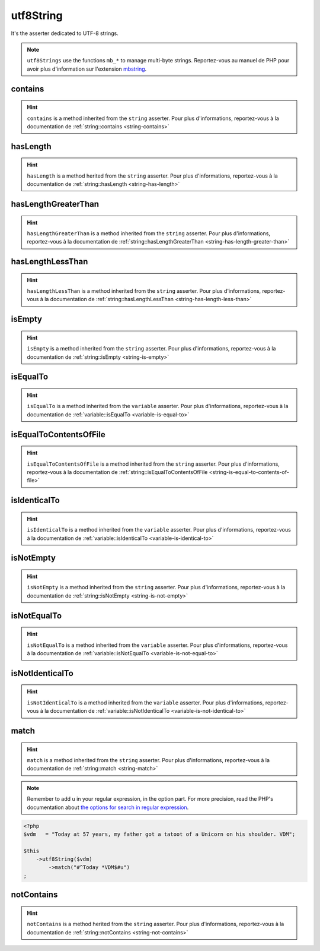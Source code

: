 .. _utf8-string:

utf8String
**********

It's the asserter dedicated to UTF-8 strings.

.. note::
   ``utf8Strings`` use the functions ``mb_*`` to manage multi-byte strings. Reportez-vous au manuel de PHP pour avoir plus d'information sur l'extension `mbstring <http://php.net/mbstring>`_.


.. _utf8-string-contains:

contains
========

.. hint::
   ``contains`` is a method inherited from the ``string`` asserter.
   Pour plus d'informations, reportez-vous à la documentation de :ref:`string::contains <string-contains>`


.. _utf8-string-has-length:

hasLength
=========

.. hint::
   ``hasLength`` is a method herited from the ``string`` asserter.
   Pour plus d'informations, reportez-vous à la documentation de :ref:`string::hasLength <string-has-length>`


.. _utf8-string-has-length-greater-than:

hasLengthGreaterThan
====================

.. hint::
   ``hasLengthGreaterThan`` is a method inherited from the ``string`` asserter.
   Pour plus d'informations, reportez-vous à la documentation de :ref:`string::hasLengthGreaterThan <string-has-length-greater-than>`


.. _utf8-string-has-length-less-than:

hasLengthLessThan
=================

.. hint::
   ``hasLengthLessThan`` is a method inherited from the ``string`` asserter.
   Pour plus d'informations, reportez-vous à la documentation de :ref:`string::hasLengthLessThan <string-has-length-less-than>`


.. _utf8-string-is-empty:

isEmpty
=======

.. hint::
   ``isEmpty`` is a method inherited from the ``string`` asserter.
   Pour plus d'informations, reportez-vous à la documentation de :ref:`string::isEmpty <string-is-empty>`


.. _utf8-string-is-equal-to:

isEqualTo
=========

.. hint::
   ``isEqualTo`` is a method inherited from the ``variable`` asserter.
   Pour plus d'informations, reportez-vous à la documentation de :ref:`variable::isEqualTo <variable-is-equal-to>`


.. _utf8-string-is-equal-to-contents-of-file:

isEqualToContentsOfFile
=======================

.. hint::
   ``isEqualToContentsOfFile`` is a method inherited from the ``string`` asserter.
   Pour plus d'informations, reportez-vous à la documentation de :ref:`string::isEqualToContentsOfFile <string-is-equal-to-contents-of-file>`


.. _utf8-string-is-identical-to:

isIdenticalTo
=============

.. hint::
   ``isIdenticalTo`` is a method inherited from the ``variable`` asserter.
   Pour plus d'informations, reportez-vous à la documentation de :ref:`variable::isIdenticalTo <variable-is-identical-to>`


.. _utf8-string-is-not-empty:

isNotEmpty
==========

.. hint::
   ``isNotEmpty`` is a method inherited from the ``string`` asserter.
   Pour plus d'informations, reportez-vous à la documentation de :ref:`string::isNotEmpty <string-is-not-empty>`


.. _utf8-string-is-not-equal-to:

isNotEqualTo
============

.. hint::
   ``isNotEqualTo`` is a method inherited from the ``variable`` asserter.
   Pour plus d'informations, reportez-vous à la documentation de :ref:`variable::isNotEqualTo <variable-is-not-equal-to>`


.. _utf8-string-is-not-identical-to:

isNotIdenticalTo
================

.. hint::
   ``isNotIdenticalTo`` is a method inherited from the ``variable`` asserter.
   Pour plus d'informations, reportez-vous à la documentation de :ref:`variable::isNotIdenticalTo <variable-is-not-identical-to>`


.. _utf8-string-match:

match
=====

.. hint::
   ``match`` is a method inherited from the ``string`` asserter.
   Pour plus d'informations, reportez-vous à la documentation de :ref:`string::match <string-match>`


.. note::
   Remember to add ``u`` in your regular expression, in the option part.
   For more precision, read the PHP's documentation about `the options for search in regular expression  <http://php.net/reference.pcre.pattern.modifiers>`_.


.. code-block:: php

   <?php
   $vdm   = "Today at 57 years, my father got a tatoot of a Unicorn on his shoulder. VDM";

   $this
       ->utf8String($vdm)
           ->match("#^Today *VDM$#u")
   ;

.. _utf8-string-not-contains:

notContains
===========

.. hint::
   ``notContains`` is a method herited from the ``string`` asserter.
   Pour plus d'informations, reportez-vous à la documentation de :ref:`string::notContains <string-not-contains>`
